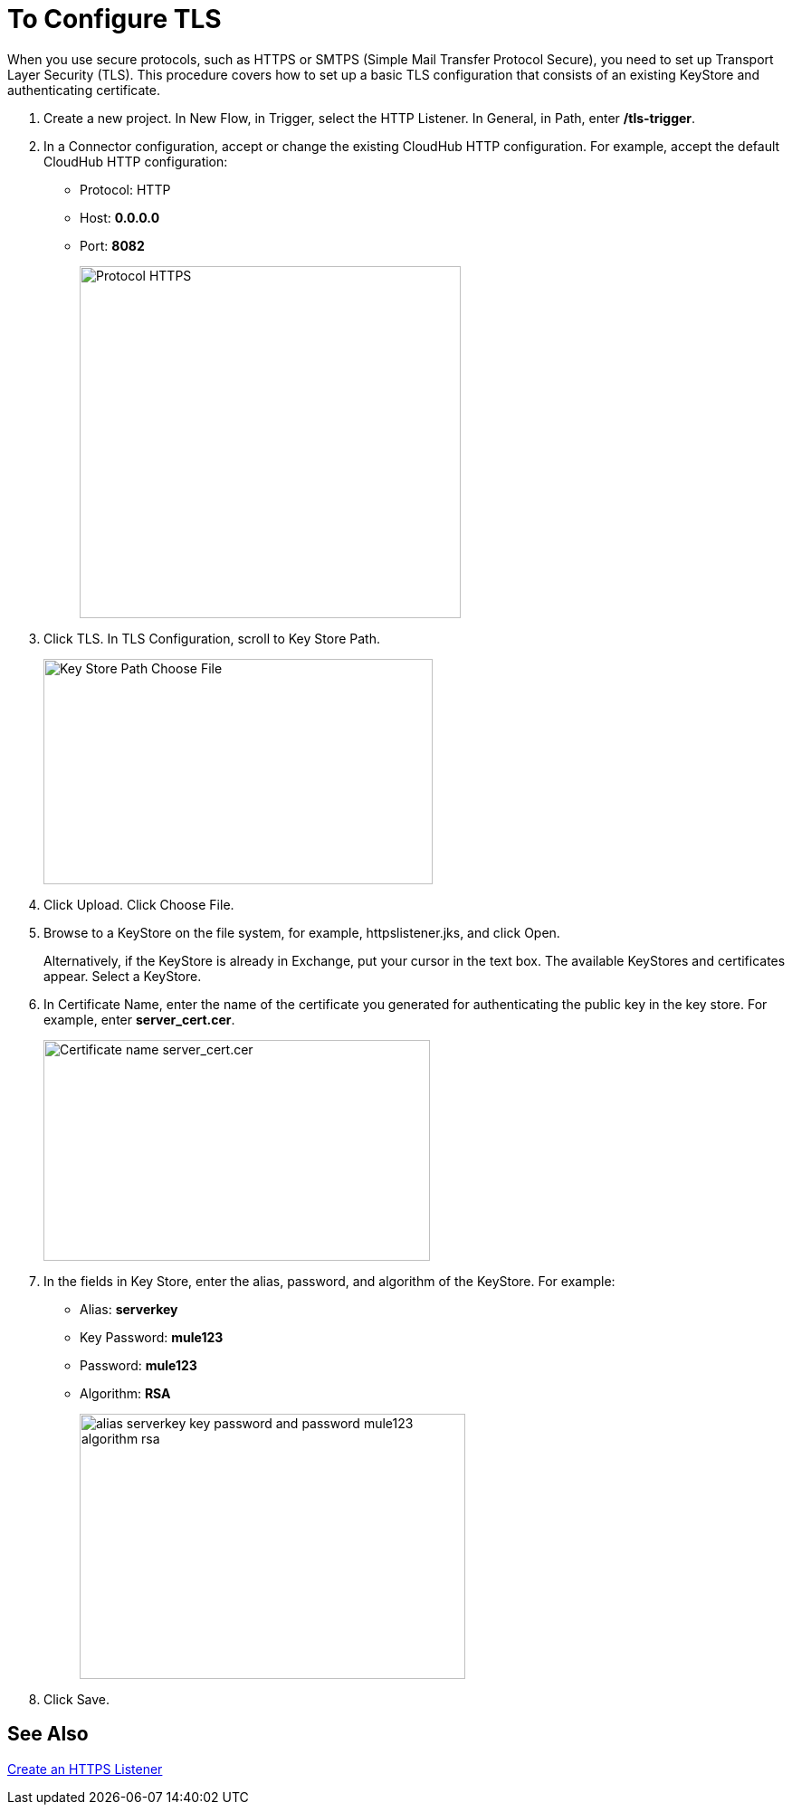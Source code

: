 = To Configure TLS

When you use secure protocols, such as HTTPS or SMTPS (Simple Mail Transfer Protocol Secure), you need to set up Transport Layer Security (TLS). This procedure covers how to set up a basic TLS configuration that consists of an existing KeyStore and authenticating certificate.

. Create a new project. In New Flow, in Trigger, select the HTTP Listener. In General, in Path, enter */tls-trigger*.
. In a Connector configuration, accept or change the existing CloudHub HTTP configuration. For example, accept the default CloudHub HTTP configuration:
+
* Protocol: HTTP
* Host: *0.0.0.0*
* Port: *8082*
+
image::https.png[Protocol HTTPS,height=389,width=421]
+
. Click TLS. In TLS Configuration, scroll to Key Store Path.
+
image::tls-keystore-path.png[Key Store Path Choose File,height=249,width=430]
+
. Click Upload. Click Choose File.
. Browse to a KeyStore on the file system, for example, httpslistener.jks, and click Open.
+
Alternatively, if the KeyStore is already in Exchange, put your cursor in the text box. The available KeyStores and certificates appear. Select a KeyStore.
+
. In Certificate Name, enter the name of the certificate you generated for authenticating the public key in the key store. For example, enter *server_cert.cer*.
+
image::tls-cert-name.png[Certificate name server_cert.cer,height=244,width=427]
+
. In the fields in Key Store, enter the alias, password, and algorithm of the KeyStore. For example:
+
* Alias: *serverkey*
* Key Password: *mule123*
* Password: *mule123*
* Algorithm: *RSA*
+
image::tls-final-ks-conf.png[alias serverkey key password and password mule123 algorithm rsa,height=293,width=426]
. Click Save.

== See Also

link:/connectors/http-create-https-listener[Create an HTTPS Listener]




